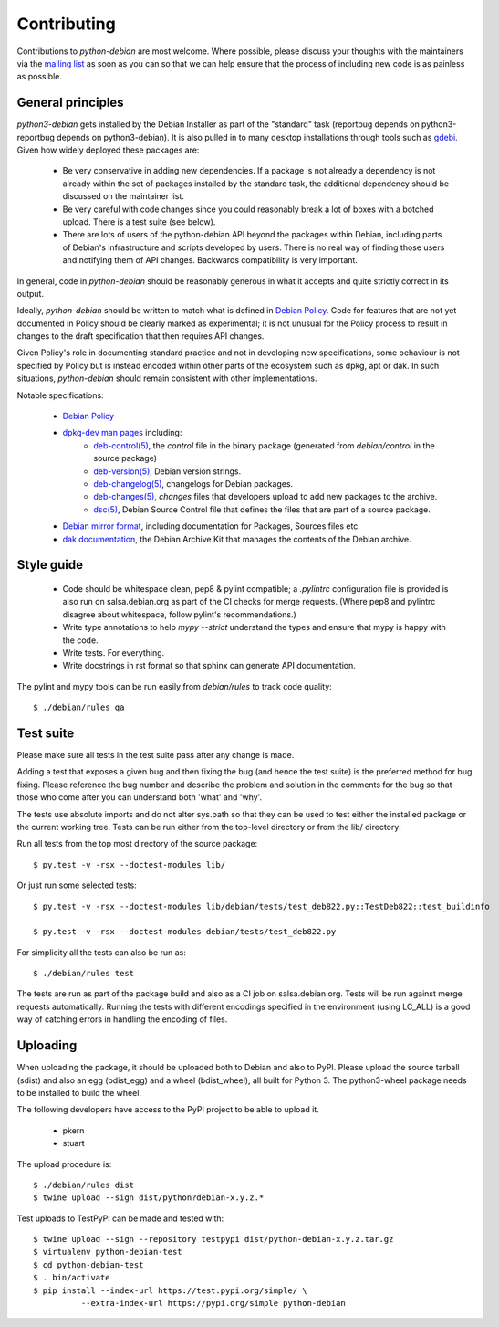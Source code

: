 Contributing
============

Contributions to `python-debian` are most welcome. Where possible, please
discuss your thoughts with the maintainers via the `mailing list`_
as soon as you can so that we can help ensure that the process of including
new code is as painless as possible.

.. _mailing list: mailto:pkg-python-debian-maint@lists.alioth.debian.org


General principles
------------------

`python3-debian` gets installed by the Debian Installer as part of the "standard"
task (reportbug depends on python3-reportbug depends on python3-debian). It is
also pulled in to many desktop installations through tools such as
`gdebi <http://packages.debian.org/sid/gdebi>`_.
Given how widely deployed these packages are:

 - Be very conservative in adding new dependencies. If a package is not
   already a dependency is not already within the set of packages installed
   by the standard task, the additional dependency should be discussed on
   the maintainer list.

 - Be very careful with code changes since you could reasonably break a lot of
   boxes with a botched upload. There is a test suite (see below).

 - There are lots of users of the python-debian API beyond the packages within
   Debian, including parts of Debian's infrastructure and scripts developed by
   users. There is no real way of finding those users and notifying them of
   API changes. Backwards compatibility is very important.

In general, code in `python-debian` should be reasonably generous in what it
accepts and quite strictly correct in its output.

Ideally, `python-debian` should be written to match what is defined in
`Debian Policy`_.
Code for features that are not yet documented in Policy should be
clearly marked as experimental; it is not unusual for the Policy process to
result in changes to the draft specification that then requires API changes.

Given Policy's role in documenting standard practice and not in developing new
specifications, some behaviour is not specified by Policy but is instead
encoded within other parts of the ecosystem such as dpkg, apt or dak. In such
situations, `python-debian` should remain consistent with other implementations.

.. _Debian Policy: https://www.debian.org/doc/debian-policy/

Notable specifications:

 - `Debian Policy`_
 - `dpkg-dev man pages <https://manpages.debian.org/stretch/dpkg-dev/>`_ including:
    - `deb-control(5) <https://manpages.debian.org/stretch/dpkg-dev/deb-control.5.html>`_,
      the `control` file in the binary package (generated from
      `debian/control` in the source package)
    - `deb-version(5) <https://manpages.debian.org/stretch/dpkg-dev/deb-version.5.html>`_,
      Debian version strings.
    - `deb-changelog(5) <https://manpages.debian.org/stretch/dpkg-dev/deb-changelog.5.html>`_,
      changelogs for Debian packages.
    - `deb-changes(5) <https://manpages.debian.org/stretch/dpkg-dev/deb-changes.5.html>`_,
      `changes` files that developers upload to add new packages to the
      archive.
    - `dsc(5) <https://manpages.debian.org/stretch/dpkg-dev/dsc.5.html>`_,
      Debian Source Control file that defines the files that are part of a
      source package.
 - `Debian mirror format <http://wiki.debian.org/RepositoryFormat>`_,
   including documentation for Packages, Sources files etc.
 - `dak documentation <https://salsa.debian.org/ftp-team/dak/tree/master/docs>`_,
   the Debian Archive Kit that manages the contents of the Debian archive.


Style guide
-----------

 - Code should be whitespace clean, pep8 & pylint compatible;
   a `.pylintrc` configuration file is provided is also run on
   salsa.debian.org as part of the CI checks for merge requests.
   (Where pep8 and pylintrc disagree about
   whitespace, follow pylint's recommendations.)

 - Write type annotations to help `mypy --strict` understand the types and
   ensure that mypy is happy with the code.

 - Write tests. For everything.

 - Write docstrings in rst format so that sphinx can generate API
   documentation.

The pylint and mypy tools can be run easily from `debian/rules` to track code
quality::

    $ ./debian/rules qa


Test suite
----------

Please make sure all tests in the test suite pass after any change is made.

Adding a test that exposes a given bug and then fixing the bug (and hence the
test suite) is the preferred method for bug fixing. Please reference the bug
number and describe the problem and solution in the comments for the bug so
that those who come after you can understand both 'what' and 'why'.

The tests use absolute imports and do not alter sys.path so that they can be
used to test either the installed package or the current working tree. Tests
can be run either from the top-level directory or from the lib/ directory:

Run all tests from the top most directory of the source package::

    $ py.test -v -rsx --doctest-modules lib/

Or just run some selected tests::

    $ py.test -v -rsx --doctest-modules lib/debian/tests/test_deb822.py::TestDeb822::test_buildinfo

    $ py.test -v -rsx --doctest-modules debian/tests/test_deb822.py

For simplicity all the tests can also be run as::

    $ ./debian/rules test

The tests are run as part of the package build and also as a CI job on
salsa.debian.org. Tests will be run against merge requests automatically.
Running the tests with different encodings specified in the environment
(using LC_ALL) is a good way of catching errors in handling the encoding
of files.


Uploading
---------

When uploading the package, it should be uploaded both to Debian and also to
PyPI. Please upload the source tarball (sdist) and also an egg (bdist_egg)
and a wheel (bdist_wheel), all built for Python 3. The python3-wheel
package needs to be installed to build the wheel.

The following developers have access to the PyPI project to be able to
upload it.

 *   pkern
 *   stuart

The upload procedure is::

    $ ./debian/rules dist
    $ twine upload --sign dist/python?debian-x.y.z.*


Test uploads to TestPyPI can be made and tested with::

    $ twine upload --sign --repository testpypi dist/python-debian-x.y.z.tar.gz
    $ virtualenv python-debian-test
    $ cd python-debian-test
    $ . bin/activate
    $ pip install --index-url https://test.pypi.org/simple/ \
              --extra-index-url https://pypi.org/simple python-debian
